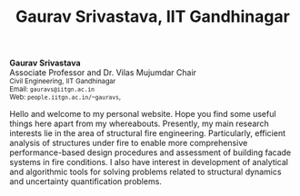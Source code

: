 #+TITLE: Gaurav Srivastava, IIT Gandhinagar
#+OPTIONS: toc:nil title:nil

# side-by-side photograph and designation in raw HTML
#+BEGIN_EXPORT html
<div class="row">
  <div class="column left">
	  <b>Gaurav Srivastava</b>
		<br>
		Associate Professor and Dr. Vilas Mujumdar Chair
		<br>
		<small>
		Civil Engineering, IIT Gandhinagar
		<br>
		Email: <code>gauravs@iitgn.ac.in</code>
		<br>
		Web: <code>people.iitgn.ac.in/~gauravs</code>,
		     <!-- <code>github.io/gaurav-iitgn</code> -->
		</small>
	</div>
  <div class="column right">
	  <img src="imgs/photo_gaurav.jpg" alt="Gaurav's Photo" width="100%">
	</div>
</div>
#+END_EXPORT

Hello and welcome to my personal website. Hope you find some useful things here apart from my whereabouts. Presently, my main research interests lie in the area of structural fire engineering. Particularly, efficient analysis of structures under fire to enable more comprehensive performance-based design procedures and assessment of building facade systems in fire conditions. I also have interest in development of analytical and algorithmic tools for solving problems related to structural dynamics and uncertainty quantification problems.
